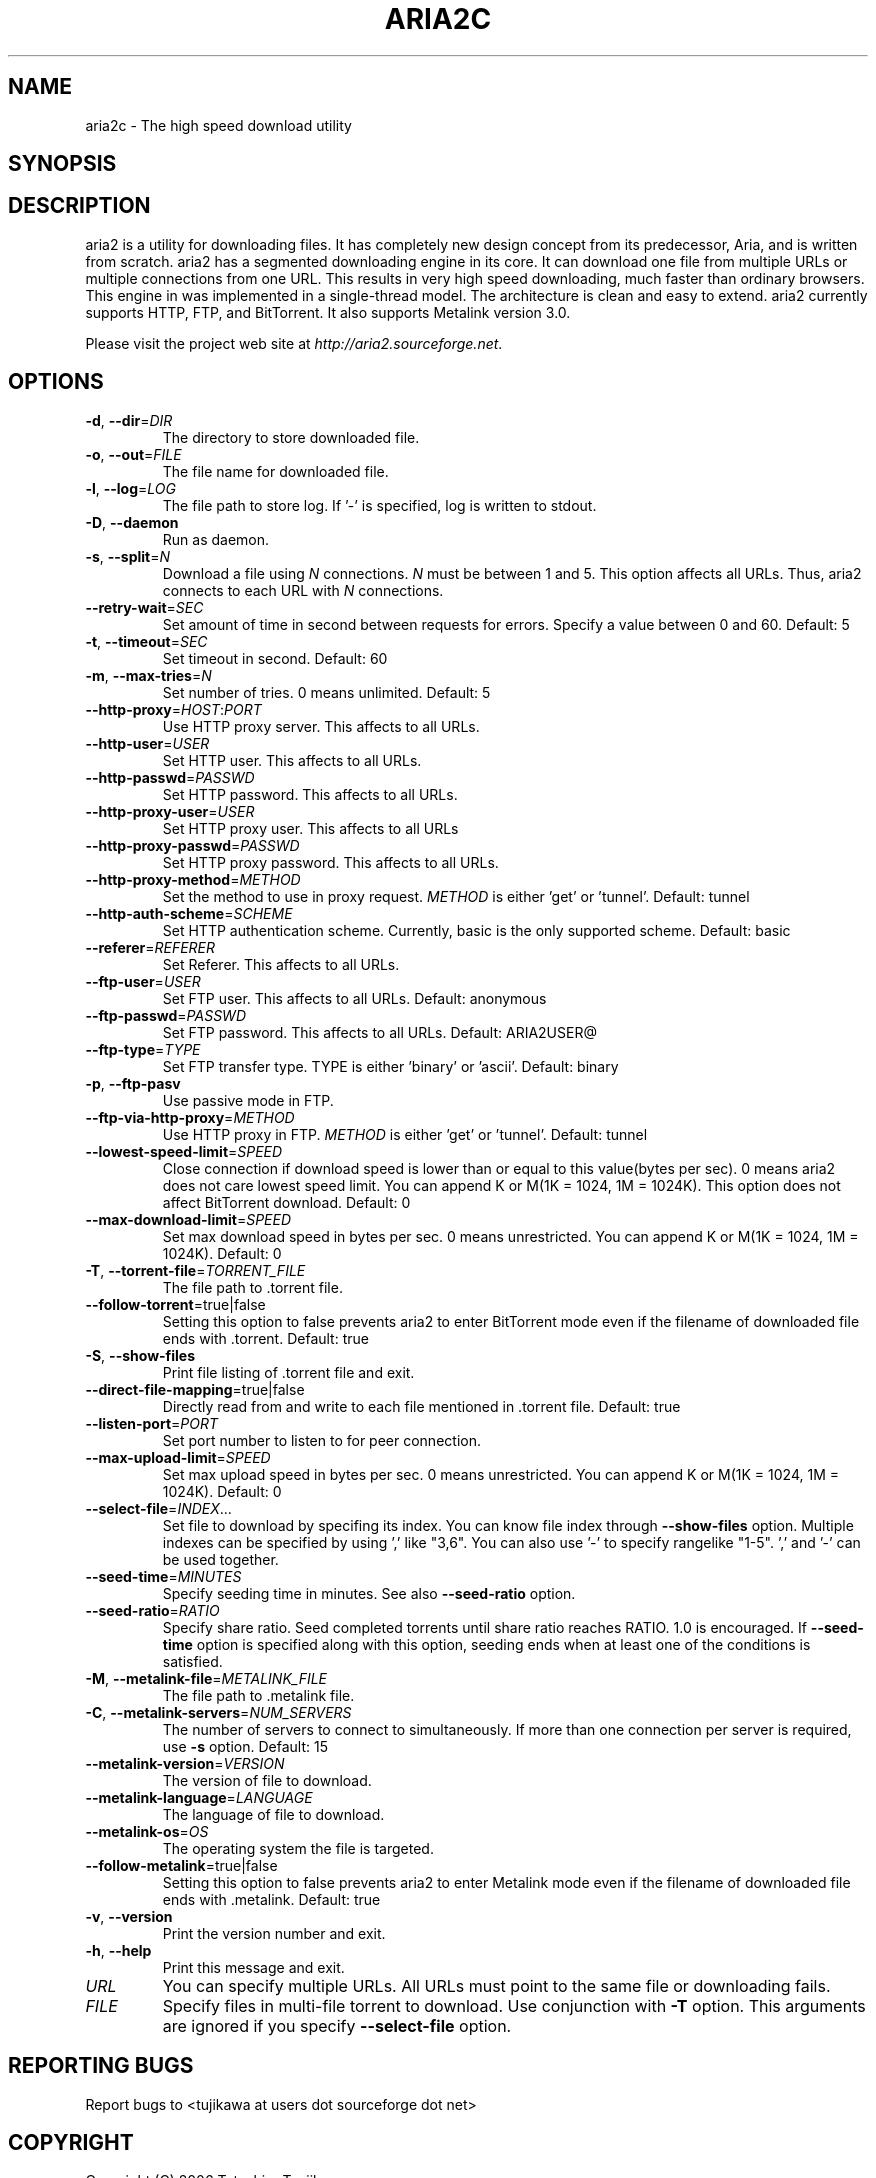 .TH "ARIA2C" 1 "October 2006" "aria2 0.8.1"

.SH NAME
.P
aria2c \- The high speed download utility

.SH SYNOPSIS
.TS
tab(^); l.
 aria2c [\fIoptions\fR] \fIURL\fR ...
 aria2c [\fIoptions\fR] \fB\-T\fR \fITORRENT_FILE FILE\fR ...
 aria2c [\fIoptions\fR] \fB\-M\fR \fIMETALINK_FILE\fR
.TE

.SH DESCRIPTION
.P
aria2 is a utility for downloading files. It has completely new design
concept from its predecessor, Aria, and is written from scratch.
aria2 has a segmented downloading engine in its core.
It can download one file from multiple URLs or multiple connections from one
URL. This results in very high speed downloading, much faster than ordinary
browsers. This engine in was implemented in a single\-thread model.
The architecture is clean and easy to extend. aria2 currently supports HTTP,
FTP, and BitTorrent. It also supports Metalink version 3.0.

.P
Please visit the project web site at \fIhttp://aria2.sourceforge.net\fR.

.SH OPTIONS
.TP
\fB\-d\fR, \fB\-\-dir\fR=\fIDIR\fR
The directory to store downloaded file.

.TP
\fB\-o\fR, \fB\-\-out\fR=\fIFILE\fR
The file name for downloaded file.

.TP
\fB\-l\fR, \fB\-\-log\fR=\fILOG\fR
The file path to store log. If '\-' is specified,
log is written to stdout.

.TP
\fB\-D\fR, \fB\-\-daemon\fR
Run as daemon.

.TP
\fB\-s\fR, \fB\-\-split\fR=\fIN\fR
Download a file using \fIN\fR connections. \fIN\fR must be
between 1 and 5. This option affects all URLs.
Thus, aria2 connects to each URL with
\fIN\fR connections.

.TP
\fB\-\-retry\-wait\fR=\fISEC\fR
Set amount of time in second between requests
for errors. Specify a value between 0 and 60.
Default: 5

.TP
\fB\-t\fR, \fB\-\-timeout\fR=\fISEC\fR
Set timeout in second. Default: 60

.TP
\fB\-m\fR, \fB\-\-max\-tries\fR=\fIN\fR
Set number of tries. 0 means unlimited.
Default: 5

.TP
\fB\-\-http\-proxy\fR=\fIHOST\fR:\fIPORT\fR
Use HTTP proxy server. This affects to all
URLs.

.TP
\fB\-\-http\-user\fR=\fIUSER\fR
Set HTTP user. This affects to all URLs.

.TP
\fB\-\-http\-passwd\fR=\fIPASSWD\fR
Set HTTP password. This affects to all URLs.

.TP
\fB\-\-http\-proxy\-user\fR=\fIUSER\fR
Set HTTP proxy user. This affects to all URLs

.TP
\fB\-\-http\-proxy\-passwd\fR=\fIPASSWD\fR
Set HTTP proxy password. This affects to all URLs.

.TP
\fB\-\-http\-proxy\-method\fR=\fIMETHOD\fR
Set the method to use in proxy request.
\fIMETHOD\fR is either 'get' or 'tunnel'.
Default: tunnel

.TP
\fB\-\-http\-auth\-scheme\fR=\fISCHEME\fR
Set HTTP authentication scheme. Currently, basic
is the only supported scheme.
Default: basic

.TP
\fB\-\-referer\fR=\fIREFERER\fR
Set Referer. This affects to all URLs.

.TP
\fB\-\-ftp\-user\fR=\fIUSER\fR
Set FTP user. This affects to all URLs.
Default: anonymous
.TP
\fB\-\-ftp\-passwd\fR=\fIPASSWD\fR
Set FTP password. This affects to all URLs.
Default: ARIA2USER@

.TP
\fB\-\-ftp\-type\fR=\fITYPE\fR
Set FTP transfer type. TYPE is either 'binary'
or 'ascii'.
Default: binary

.TP
\fB\-p\fR, \fB\-\-ftp\-pasv\fR
Use passive mode in FTP.

.TP
\fB\-\-ftp\-via\-http\-proxy\fR=\fIMETHOD\fR
Use HTTP proxy in FTP. \fIMETHOD\fR is either 'get' or
\&'tunnel'.
Default: tunnel

.TP
\fB\-\-lowest\-speed\-limit\fR=\fISPEED\fR
Close connection if download speed is lower than
or equal to this value(bytes per sec).
0 means aria2 does not care lowest speed limit.
You can append K or M(1K = 1024, 1M = 1024K).
This option does not affect BitTorrent download.
Default: 0

.TP
\fB\-\-max\-download\-limit\fR=\fISPEED\fR
Set max download speed in bytes per sec.
0 means unrestricted.
You can append K or M(1K = 1024, 1M = 1024K).
Default: 0

.TP
\fB\-T\fR, \fB\-\-torrent\-file\fR=\fITORRENT_FILE\fR
The file path to .torrent file.

.TP
\fB\-\-follow\-torrent\fR=true|false
Setting this option to false prevents aria2 to
enter BitTorrent mode even if the filename of
downloaded file ends with .torrent.
Default: true

.TP
\fB\-S\fR, \fB\-\-show\-files\fR
Print file listing of .torrent file and exit.

.TP
\fB\-\-direct\-file\-mapping\fR=true|false
Directly read from and write to each file
mentioned in .torrent file.
Default: true

.TP
\fB\-\-listen\-port\fR=\fIPORT\fR
Set port number to listen to for peer connection.

.TP
\fB\-\-max\-upload\-limit\fR=\fISPEED\fR
Set max upload speed in bytes per sec.
0 means unrestricted.
You can append K or M(1K = 1024, 1M = 1024K).
Default: 0

.TP
\fB\-\-select\-file\fR=\fIINDEX\fR...
Set file to download by specifing its index.
You can know file index through \fB\-\-show\-files\fR
option. Multiple indexes can be specified by using
\&',' like "3,6".
You can also use '\-' to specify rangelike "1\-5".
\&',' and '\-' can be used together.

.TP
\fB\-\-seed\-time\fR=\fIMINUTES\fR
Specify seeding time in minutes. See also
\fB\-\-seed\-ratio\fR option.

.TP
\fB\-\-seed\-ratio\fR=\fIRATIO\fR
Specify share ratio. Seed completed torrents until
share ratio reaches RATIO. 1.0 is encouraged.
If \fB\-\-seed\-time\fR option is specified along with
this option, seeding ends when at least one of
the conditions is satisfied.

.TP
\fB\-M\fR, \fB\-\-metalink\-file\fR=\fIMETALINK_FILE\fR
The file path to .metalink file.

.TP
\fB\-C\fR, \fB\-\-metalink\-servers\fR=\fINUM_SERVERS\fR
The number of servers to connect to
simultaneously. If more than one connection per
server is required, use \fB\-s\fR option.
Default: 15

.TP
\fB\-\-metalink\-version\fR=\fIVERSION\fR
The version of file to download.

.TP
\fB\-\-metalink\-language\fR=\fILANGUAGE\fR
The language of file to download.

.TP
\fB\-\-metalink\-os\fR=\fIOS\fR
The operating system the file is targeted.

.TP
\fB\-\-follow\-metalink\fR=true|false
Setting this option to false prevents aria2 to
enter Metalink mode even if the filename of
downloaded file ends with .metalink.
Default: true

.TP
\fB\-v\fR, \fB\-\-version\fR
Print the version number and exit.

.TP
\fB\-h\fR, \fB\-\-help\fR
Print this message and exit.

.TP
\fIURL\fR
You can specify multiple URLs. All URLs must point to the same file
or downloading fails.

.TP
\fIFILE\fR
Specify files in multi\-file torrent to download. Use conjunction with
\fB\-T\fR option. This arguments are ignored if you specify \fB\-\-select\-file\fR option.

.SH REPORTING BUGS
.P
Report bugs to <tujikawa at users dot sourceforge dot net>

.SH COPYRIGHT
.P
Copyright (C) 2006 Tatsuhiro Tsujikawa

.P
This program is free software; you can redistribute it and/or modify
it under the terms of the GNU General Public License as published by
the Free Software Foundation; either version 2 of the License, or
(at your option) any later version.

.P
This program is distributed in the hope that it will be useful,
but WITHOUT ANY WARRANTY; without even the implied warranty of
MERCHANTABILITY or FITNESS FOR A PARTICULAR PURPOSE. See the
GNU General Public License for more details.

.P
You should have received a copy of the GNU General Public License
along with this program; if not, write to the Free Software
Foundation, Inc., 51 Franklin Street, Fifth Floor, Boston, MA 02110\-1301 USA


.\" man code generated by txt2tags 2.3 (http://txt2tags.sf.net)
.\" cmdline: txt2tags -t man aria2c.t2t

